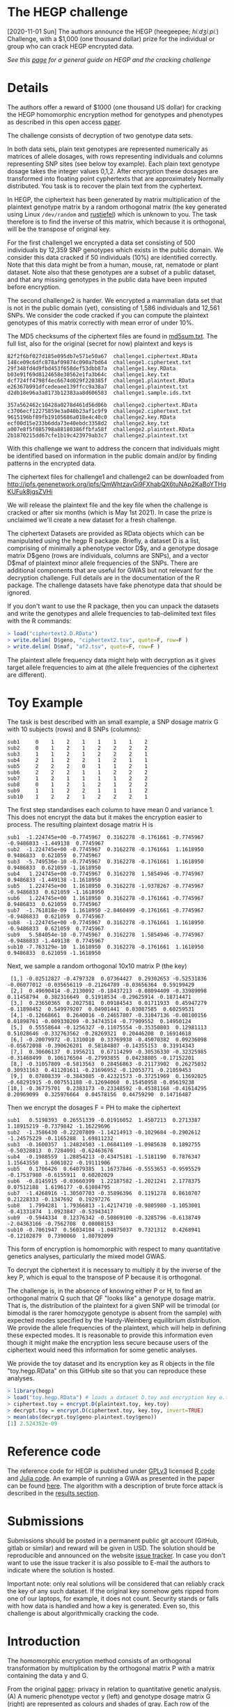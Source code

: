 #+OPTIONS: toc:nil
#+OPTIONS: num:nil

* The HEGP challenge

[2020-11-01 Sun] The authors announce the HEGP (heegeepee;
/hiːdʒiːpiː/) Challenge, with a $1,000 (one thousand dollar) prize for
the individual or group who can crack HEGP encrypted data.

/See this [[./start][page]] for a general guide on HEGP and the cracking challenge/

* Details

The authors offer a reward of $1000 (one thousand US dollar) for
cracking the HEGP homomorphic encryption method for genotypes and
phenotypes as described in this open access [[https://www.genetics.org/content/215/2/359][paper]].

The challenge consists of decryption of two genotype data sets.

In both data sets, plain text genotypes are represented numerically as
matrices of allele dosages, with rows representing individuals and
columns representing SNP sites (see below toy example). Each plain text
genotype dosage takes the integer values 0,1,2. After encryption these
dosages are transformed into floating point cyphertexts that are
approximately Normally distributed. You task is to recover the
plain text from the cyphertext.

In HEGP, the ciphertext has been generated by matrix multiplication of
the plaintext genotype matrix by a random orthogonal matrix (the key
generated using Linux ~/dev/random~ and [[https://github.com/encryption4genetics/hegp-R/blob/9989c92f1c844fd5d8f6724be1496b1aba07b125/hegp/R/hegp.R#L168][rustiefel]]) which is unknown to
you. The task therefore is to find the inverse of this matrix, which
because it is orthogonal, will be the transpose of original key.

For the first challenge1 we encrypted a data set consisting of 500
individuals by 12,359 SNP genotypes which exists in the public
domain. We consider this data cracked if 50 individuals (10%) are
identified correctly. Note that this data might be from a human,
mouse, rat, nematode or plant dataset. Note also that these genotypes
are a subset of a public dataset, and that any missing genotypes in
the public data have been imputed before encryption.

The second challenge2 is harder. We encrypted a mammalian data set
that is not in the public domain (yet), consisting of 1,586
individuals and 12,561 SNPs. We consider the code cracked if you can
compute the plaintext genotypes of this matrix correctly with mean
error of under 10%.

The MD5 checksums of the ciphertext files are found in [[http://ipfs.genenetwork.org/ipfs/QmWhtzavGi9FXhabQX6tuNAp2KaBoYTHgKUFuk8jgsZVHi/md5sum.txt][md5sum.txt]]. The
full list, also for the original (secret for now) plaintext and keys
is

#+begin_example
82f2f6bf027d185e095db7e571e50a67  challenge1.ciphertext.RData
148ce09c6dfc878af09874c090a7bd64  challenge1.ciphertext.txt
29f348fd4d9fbd453f658def53dbb87a  challenge1.key.RData
b03e91f69d8124658e30562e1fa3b64c  challenge1.key.txt
dcf724ff4798f4ec6674d029f220385f  challenge1.plaintext.RData
e26367b991dfcedeaee139ffcc9a38a7  challenge1.plaintext.txt
d2db18e96a3a8173b12383aa8d606583  challenge1.sample.ids.txt

357a562462c10428a0278d461d56d06b  challenge2.ciphertext.RData
c3706ecf12275859e3a040b23af1c9f9  challenge2.ciphertext.txt
9615196bf89fb19105686a018e4c40c0  challenge2.key.RData
ecf00d15e233b6dda73e40ebdc3358d2  challenge2.key.txt
a007e8f5f085798a88180386ffbfa58f  challenge2.plaintext.RData
2b1870215dd67cfe1b19c423979ab3c7  challenge2.plaintext.txt
#+end_example

With this challenge we want to address the concern that individuals
might be identified based on information in the public domain and/or
by finding patterns in the encrypted data.

The ciphertext files for challenge1 and challenge2 can be downloaded from
http://ipfs.genenetwork.org/ipfs/QmWhtzavGi9FXhabQX6tuNAp2KaBoYTHgKUFuk8jgsZVHi

We will release the plaintext file and the key file when the challenge
is cracked or after six months (which is May 1st 2021). In case the prize
is unclaimed we'll create a new dataset for a fresh challenge.

The ciphertext Datasets are provided as RData objects which can be
manipulated using the hegp R package. Briefly, a dataset D is a list,
comprising of minimally a phenotype vector D$y, and a genotype dosage
matrix D$geno (rows are individuals, columns are SNPs), and a vector
D$maf of plaintext minor allele frequencies of the SNPs. There are
additional components that are useful for GWAS but not relevant for
the decryption challenge. Full details are in the documentation of the
R package. The challenge datasets have fake phenotype data that should
be ignored.

If you don't want to use the R package, then you can unpack the
datasets and write the genotypes and allele frequencies to
tab-delimited text files with the R commands:

#+begin_src R
> load("ciphertext2.D.RData")
> write.delim( D$geno, "ciphertext2.tsv", quote=F, row=F )
> write.delim( D$maf, "af2.tsv", quote=F, row=F )
#+end_src

The plaintext allele frequency data might help with decryption as it
gives target allele frequencies to aim at (the allele frequencies of
the ciphertext are different).

* Toy Example

The task is best described with an small example, a SNP dosage matrix G with 10 subjects (rows) and 8 SNPs (columns):

#+begin_src
sub1     0    1    2    1    1    1    1    2
sub2     0    1    2    1    2    2    2    2
sub3     1    1    2    1    2    2    2    1
sub4     2    1    2    2    1    2    1    1
sub5     2    2    2    0    1    1    2    1
sub6     2    2    2    1    1    2    2    2
sub7     1    2    1    1    1    1    2    2
sub8     0    1    2    1    2    1    2    2
sub9     1    1    2    2    1    1    1    2
sub10    1    2    2    1    2    2    2    1
#+end_src

The first step standardises each column to have mean 0 and variance 1. This does not encrypt the data but it makes the encryption easier to process. The resulting plaintext dosage matrix H is

#+begin_src
sub1  -1.224745e+00 -0.7745967  0.3162278 -0.1761661 -0.7745967 -0.9486833 -1.449138  0.7745967
sub2  -1.224745e+00 -0.7745967  0.3162278 -0.1761661  1.1618950  0.9486833  0.621059  0.7745967
sub3  -5.749536e-10 -0.7745967  0.3162278 -0.1761661  1.1618950  0.9486833  0.621059 -1.1618950
sub4   1.224745e+00 -0.7745967  0.3162278  1.5854946 -0.7745967  0.9486833 -1.449138 -1.1618950
sub5   1.224745e+00  1.1618950  0.3162278 -1.9378267 -0.7745967 -0.9486833  0.621059 -1.1618950
sub6   1.224745e+00  1.1618950  0.3162278 -0.1761661 -0.7745967  0.9486833  0.621059  0.7745967
sub7  -1.761818e-09  1.1618950 -2.8460499 -0.1761661 -0.7745967 -0.9486833  0.621059  0.7745967
sub8  -1.224745e+00 -0.7745967  0.3162278 -0.1761661  1.1618950 -0.9486833  0.621059  0.7745967
sub9   5.584054e-10 -0.7745967  0.3162278  1.5854946 -0.7745967 -0.9486833 -1.449138  0.7745967
sub10 -7.763129e-10  1.1618950  0.3162278 -0.1761661  1.1618950  0.9486833  0.621059 -1.1618950
#+end_src

Next, we sample a random orthogonal 10x10 matrix P (the key)

#+begin_src
 [1,] -0.02512827 -0.4797328  0.07364427  0.29302653 -0.52531836 -0.06077012 -0.035656119 -0.21264789 -0.03656364  0.59199429
 [2,]  0.49690414 -0.2130092 -0.18437213 -0.08094409 -0.33989098  0.11458794  0.382316649  0.51918534 -0.29625914 -0.18714471
 [3,]  0.23650365  0.2027581  0.09184543  0.01711933  0.45947279 -0.11898452  0.549979207  0.04901441  0.03087585  0.60259531
 [4,] -0.12668661  0.2640016 -0.24657807 -0.31047136 -0.08100156  0.01898761 -0.009330209 -0.34743514 -0.77909552  0.14950124
 [5,]  0.55558644 -0.1256327 -0.11075554 -0.35350803  0.12981113  0.51028646 -0.332763562 -0.28269321  0.20446208  0.16914618
 [6,] -0.20079972 -0.1310010  0.33769938 -0.45070382  0.09236098 -0.05672098 -0.390626201  0.58184807 -0.14355153  0.31914343
 [7,]  0.30606137  0.1956211  0.67114299 -0.30536330 -0.32325985 -0.31468499  0.106176504 -0.27993855  0.04238805 -0.17152201
 [8,] -0.31057809 -0.5813563  0.28456863 -0.21173902  0.26275032  0.30931163  0.411201611 -0.21696952 -0.12053771 -0.21059453
 [9,]  0.07808339 -0.3843085 -0.42321573 -0.37251969  0.13692025 -0.68291915 -0.007551188 -0.12694060  0.15450958 -0.05619238
[10,] -0.36775701  0.2383173 -0.23348592 -0.45381168 -0.41614295  0.20969099  0.325976664  0.04578156  0.44759290  0.14716487
#+end_src

Then we encrypt the dosages F = PH to make the ciphertext

#+begin_src
sub1   0.5198393  0.26551339 -0.01916052  1.4507213  0.2713387  1.18915219 -0.7379842 -1.16229696
sub2  -1.3586430 -0.22207809 -1.14214913 -0.1029684 -0.2902612 -1.24575229 -0.1165288  1.69811232
sub3  -0.1600357  1.24824503 -1.06841109 -1.0985638  0.1892755 -0.50328813  0.7284091 -0.62463676
sub4  -0.1988559  1.28854213 -0.43475181 -1.5181190  0.7876347  1.15643550  1.6061022 -0.19111906
sub5   0.1706426  0.64079385  1.16737846 -0.5553653 -0.9595529 -0.17537980 -0.6155911  0.60202029
sub6  -0.8145915 -0.03660399  1.22187582 -1.2021241  2.1778375  0.07512188  1.6196177 -0.61084795
sub7  -1.4268916 -1.30507703 -0.35896396  0.1191278  0.8610707  0.21228333 -0.1347692  0.19297276
sub8   1.7994281  1.79366813 -1.42174710 -0.9805980 -1.1053001 -0.41331874  1.0923847 -0.53943417
sub9  -0.5944334  0.12376342 -0.50869100 -0.3285796 -0.6138749 -2.04363166 -0.7562708  0.08008153
sub10 -0.7061947  0.56034104 -1.04875037  0.7321312  0.4268941 -0.12102879  0.7390060  1.80792099
#+end_src

This form of encryption is homomorphic with respect to many quantitative genetics analyses, particularly the mixed model GWAS.

To decrypt the ciphertext it is necessary to multiply it by the inverse of the key P, which is equal to the transpose of P because it is orthogonal.

The challenge is, in the absence of knowing either P or H, to find an orthogonal matrix Q such that QF "looks like" a genotype dosage matrix. That is, the distribution of the plaintext for a given SNP will be trimodal (or bimodal is the rarer homozygote genotype is absent from the sample) with expected modes specified by the Hardy-Weinberg equilibrium distribution. We provide the allele frequencies of the plaintext, which will help in defining these expected modes. It is reasonable to provide this information even though it might make the encryption less secure because users of the ciphertext would need this information for some genetic analyses.

We provide the toy dataset and its encryption key as R objects in the file "toy.hegp.RData" on this GitHub site so that you can reproduce these analyses.

#+begin_src R
> library(hegp)
> load("toy.hegp.RData") # loads a dataset D.toy and encryption key e.toy
> ciphertext.toy = encrypt.D(plaintext.toy, key.toy)
> decrypt.toy = encrypt.D(ciphertext.toy, key.toy, invert=TRUE)
> mean(abs(decrypt.toy$geno-plaintext.toy$geno))
[1] 2.524352e-09
#+end_src

* Reference code

The reference code for HEGP is published under [[https://www.gnu.org/licenses/gpl-3.0.en.html][GPLv3]] licensed [[https://github.com/encryption4genetics/hegp-R][R code]]
and [[https://github.com/encryption4genetics/hegp-julia][Julia code]]. An example of running a GWA as presented in the paper
can be found [[https://github.com/encryption4genetics/HEGP][here]]. The algorithm with a description of brute force
attack is described in the [[https://www.genetics.org/content/215/2/359#sec-4][results section]].

* Submissions

Submissions should be posted in a permanent public git account
(GitHub, gitlab or similar) and reward will be given in USD.  The
solution should be reproducible and announced on the website [[https://github.com/encryption4genetics/HEGP-website/issues][issue
tracker]]. In case you don't want to use the issue tracker it is also
possible to E-mail the authors to indicate where the solution is
hosted.

Important note: only real solutions will be considered that can
reliably crack the key of any such dataset. If the original key
somehow gets ripped from one of our laptops, for example, it does not
count. Security stands or falls with how data is handled and how a key
is generated. Even so, this challenge is about algorithmically
cracking the code.

* Introduction

The homomorphic encryption method consists of an orthogonal
transformation by multiplication by the orthogonal matrix P with a
matrix containing the data y and G.

@@html: <img src="https://www.genetics.org/content/genetics/215/2/359/F1.large.jpg" width="800" />@@

From the original [[https://www.genetics.org/content/215/2/359#sec-4][paper]]: privacy in relation to quantitative genetic
analysis. (A) A numeric phenotype vector y (left) and genotype dosage
matrix G (right) are represented as colours and shades of gray. Each
row of the matrix represents one individual and each column one
SNP. Genotypes are encoded as imputed dosages clustered at the values
Embedded Image giving the numbers of alternate alleles. (B) The same
data after multiplication by an orthogonal matrix P (a rotation
represented by the curved orange arrow). The genotype dosages are now
represented by a continuum of real numbers. (C) The distribution of
dosages for a particular SNP (column of G), clustered around
0,1,2. (D) The distribution of the same dosages after orthogonal
transformation by multiplication by the orthogonal matrix P (black
histogram) with the normal distribution with same mean and variance
superimposed in red. (F) The normal QQ plot for the data in D, showing
the transformed dosages are very close to a normal distribution. (E) A
cartoon of the HEGP scheme. The top black arrow and equation show the
linear mixed model relating the phenotype y to genotype G with
regression coefficients β representing the allelic effects. The
variance matrix for the residuals is V. After multiplication by
orthogonal matrix P, plaintext data y, G  and the
mixed linear model are transformed as shown in orange. The likelihood
and regression estimates  β are preserved. HEGP,
homomorphic encryption for genotypes and phenotypes; QQ,
quantile–quantile.
